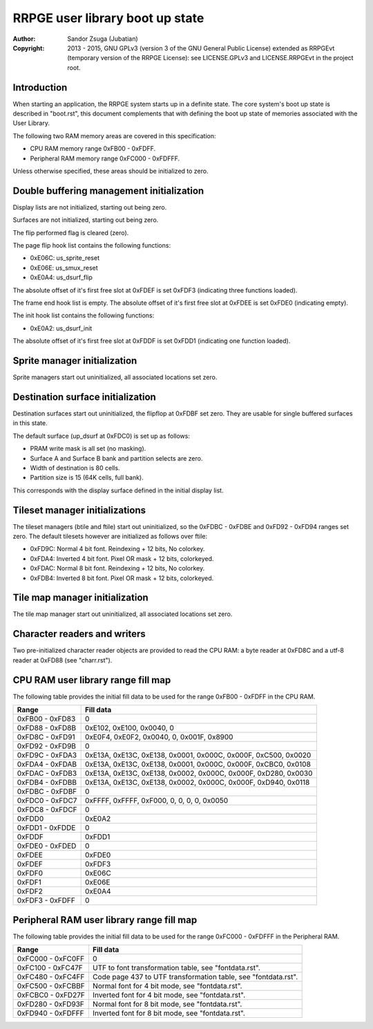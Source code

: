 
RRPGE user library boot up state
==============================================================================

:Author:    Sandor Zsuga (Jubatian)
:Copyright: 2013 - 2015, GNU GPLv3 (version 3 of the GNU General Public
            License) extended as RRPGEvt (temporary version of the RRPGE
            License): see LICENSE.GPLv3 and LICENSE.RRPGEvt in the project
            root.




Introduction
------------------------------------------------------------------------------


When starting an application, the RRPGE system starts up in a definite state.
The core system's boot up state is described in "boot.rst", this document
complements that with defining the boot up state of memories associated with
the User Library.

The following two RAM memory areas are covered in this specification:

- CPU RAM memory range 0xFB00 - 0xFDFF.
- Peripheral RAM memory range 0xFC000 - 0xFDFFF.

Unless otherwise specified, these areas should be initialized to zero.




Double buffering management initialization
------------------------------------------------------------------------------


Display lists are not initialized, starting out being zero.

Surfaces are not initialized, starting out being zero.

The flip performed flag is cleared (zero).

The page flip hook list contains the following functions:

- 0xE06C: us_sprite_reset
- 0xE06E: us_smux_reset
- 0xE0A4: us_dsurf_flip

The absolute offset of it's first free slot at 0xFDEF is set 0xFDF3
(indicating three functions loaded).

The frame end hook list is empty. The absolute offset of it's first free slot
at 0xFDEE is set 0xFDE0 (indicating empty).

The init hook list contains the following functions:

- 0xE0A2: us_dsurf_init

The absolute offset of it's first free slot at 0xFDDF is set 0xFDD1
(indicating one function loaded).




Sprite manager initialization
------------------------------------------------------------------------------


Sprite managers start out uninitialized, all associated locations set zero.




Destination surface initialization
------------------------------------------------------------------------------


Destination surfaces start out uninitialized, the flipflop at 0xFDBF set zero.
They are usable for single buffered surfaces in this state.

The default surface (up_dsurf at 0xFDC0) is set up as follows:

- PRAM write mask is all set (no masking).
- Surface A and Surface B bank and partition selects are zero.
- Width of destination is 80 cells.
- Partition size is 15 (64K cells, full bank).

This corresponds with the display surface defined in the initial display list.




Tileset manager initializations
------------------------------------------------------------------------------


The tileset managers (btile and ftile) start out uninitialized, so the
0xFDBC - 0xFDBE and 0xFD92 - 0xFD94 ranges set zero. The default tilesets
however are initialized as follows over ftile:

- 0xFD9C: Normal 4 bit font. Reindexing + 12 bits, No colorkey.
- 0xFDA4: Inverted 4 bit font. Pixel OR mask + 12 bits, colorkeyed.
- 0xFDAC: Normal 8 bit font. Reindexing + 12 bits, No colorkey.
- 0xFDB4: Inverted 8 bit font. Pixel OR mask + 12 bits, colorkeyed.




Tile map manager initialization
------------------------------------------------------------------------------


The tile map manager start out uninitialized, all associated locations set
zero.




Character readers and writers
------------------------------------------------------------------------------


Two pre-initialized character reader objects are provided to read the CPU RAM:
a byte reader at 0xFD8C and a utf-8 reader at 0xFD88 (see "charr.rst").




CPU RAM user library range fill map
------------------------------------------------------------------------------


The following table provides the initial fill data to be used for the range
0xFB00 - 0xFDFF in the CPU RAM.

+--------+-------------------------------------------------------------------+
| Range  | Fill data                                                         |
+========+===================================================================+
| 0xFB00 |                                                                   |
| \-     | 0                                                                 |
| 0xFD83 |                                                                   |
+--------+-------------------------------------------------------------------+
| 0xFD88 |                                                                   |
| \-     | 0xE102, 0xE100, 0x0040, 0                                         |
| 0xFD8B |                                                                   |
+--------+-------------------------------------------------------------------+
| 0xFD8C |                                                                   |
| \-     | 0xE0F4, 0xE0F2, 0x0040, 0, 0x001F, 0x8900                         |
| 0xFD91 |                                                                   |
+--------+-------------------------------------------------------------------+
| 0xFD92 |                                                                   |
| \-     | 0                                                                 |
| 0xFD9B |                                                                   |
+--------+-------------------------------------------------------------------+
| 0xFD9C |                                                                   |
| \-     | 0xE13A, 0xE13C, 0xE138, 0x0001, 0x000C, 0x000F, 0xC500, 0x0020    |
| 0xFDA3 |                                                                   |
+--------+-------------------------------------------------------------------+
| 0xFDA4 |                                                                   |
| \-     | 0xE13A, 0xE13C, 0xE138, 0x0001, 0x000C, 0x000F, 0xCBC0, 0x0108    |
| 0xFDAB |                                                                   |
+--------+-------------------------------------------------------------------+
| 0xFDAC |                                                                   |
| \-     | 0xE13A, 0xE13C, 0xE138, 0x0002, 0x000C, 0x000F, 0xD280, 0x0030    |
| 0xFDB3 |                                                                   |
+--------+-------------------------------------------------------------------+
| 0xFDB4 |                                                                   |
| \-     | 0xE13A, 0xE13C, 0xE138, 0x0002, 0x000C, 0x000F, 0xD940, 0x0118    |
| 0xFDBB |                                                                   |
+--------+-------------------------------------------------------------------+
| 0xFDBC |                                                                   |
| \-     | 0                                                                 |
| 0xFDBF |                                                                   |
+--------+-------------------------------------------------------------------+
| 0xFDC0 |                                                                   |
| \-     | 0xFFFF, 0xFFFF, 0xF000, 0, 0, 0, 0, 0x0050                        |
| 0xFDC7 |                                                                   |
+--------+-------------------------------------------------------------------+
| 0xFDC8 |                                                                   |
| \-     | 0                                                                 |
| 0xFDCF |                                                                   |
+--------+-------------------------------------------------------------------+
| 0xFDD0 | 0xE0A2                                                            |
+--------+-------------------------------------------------------------------+
| 0xFDD1 |                                                                   |
| \-     | 0                                                                 |
| 0xFDDE |                                                                   |
+--------+-------------------------------------------------------------------+
| 0xFDDF | 0xFDD1                                                            |
+--------+-------------------------------------------------------------------+
| 0xFDE0 |                                                                   |
| \-     | 0                                                                 |
| 0xFDED |                                                                   |
+--------+-------------------------------------------------------------------+
| 0xFDEE | 0xFDE0                                                            |
+--------+-------------------------------------------------------------------+
| 0xFDEF | 0xFDF3                                                            |
+--------+-------------------------------------------------------------------+
| 0xFDF0 | 0xE06C                                                            |
+--------+-------------------------------------------------------------------+
| 0xFDF1 | 0xE06E                                                            |
+--------+-------------------------------------------------------------------+
| 0xFDF2 | 0xE0A4                                                            |
+--------+-------------------------------------------------------------------+
| 0xFDF3 |                                                                   |
| \-     | 0                                                                 |
| 0xFDFF |                                                                   |
+--------+-------------------------------------------------------------------+




Peripheral RAM user library range fill map
------------------------------------------------------------------------------


The following table provides the initial fill data to be used for the range
0xFC000 - 0xFDFFF in the Peripheral RAM.

+---------+------------------------------------------------------------------+
| Range   | Fill data                                                        |
+=========+==================================================================+
| 0xFC000 |                                                                  |
| \-      | 0                                                                |
| 0xFC0FF |                                                                  |
+---------+------------------------------------------------------------------+
| 0xFC100 |                                                                  |
| \-      | UTF to font transformation table, see "fontdata.rst".            |
| 0xFC47F |                                                                  |
+---------+------------------------------------------------------------------+
| 0xFC480 |                                                                  |
| \-      | Code page 437 to UTF transformation table, see "fontdata.rst".   |
| 0xFC4FF |                                                                  |
+---------+------------------------------------------------------------------+
| 0xFC500 |                                                                  |
| \-      | Normal font for 4 bit mode, see "fontdata.rst".                  |
| 0xFCBBF |                                                                  |
+---------+------------------------------------------------------------------+
| 0xFCBC0 |                                                                  |
| \-      | Inverted font for 4 bit mode, see "fontdata.rst".                |
| 0xFD27F |                                                                  |
+---------+------------------------------------------------------------------+
| 0xFD280 |                                                                  |
| \-      | Normal font for 8 bit mode, see "fontdata.rst".                  |
| 0xFD93F |                                                                  |
+---------+------------------------------------------------------------------+
| 0xFD940 |                                                                  |
| \-      | Inverted font for 8 bit mode, see "fontdata.rst".                |
| 0xFDFFF |                                                                  |
+---------+------------------------------------------------------------------+
